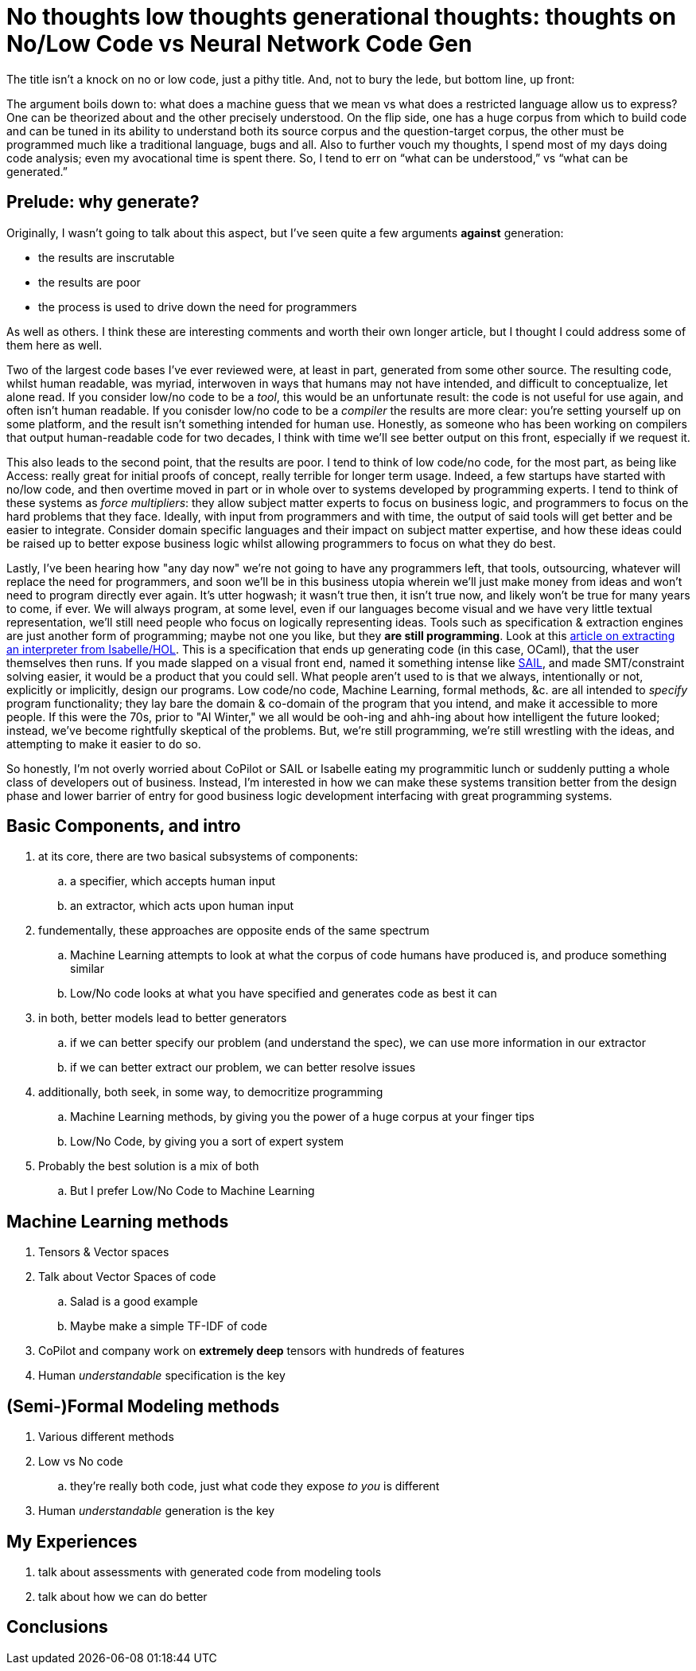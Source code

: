 = No thoughts low thoughts generational thoughts: thoughts on No/Low Code vs Neural Network Code Gen

The title isn't a knock on no or low code, just a pithy title. And, not to bury the lede, but bottom line, up front:

The argument boils down to: what does a machine guess that we mean vs what does a restricted language allow us to express?
One can be theorized about and the other precisely understood. On the flip side, one has a huge corpus from which to build
code and can be tuned in its ability to understand both its source corpus and the question-target corpus, the other must be
programmed much like a traditional language, bugs and all. Also to further vouch my thoughts, I spend most of my days doing
code analysis; even my avocational time is spent there. So, I tend to err on “what can be understood,” vs “what can be generated.” 

== Prelude: why generate?

Originally, I wasn't going to talk about this aspect, but I've seen quite a few arguments *against* generation:

* the results are inscrutable
* the results are poor
* the process is used to drive down the need for programmers

As well as others. I think these are interesting comments and worth their own longer article, but I thought I could address
some of them here as well.

Two of the largest code bases I've ever reviewed were, at least in part, generated from some other source. The resulting code, whilst
human readable, was myriad, interwoven in ways that humans may not have intended, and difficult to conceptualize, let alone read. If
you consider low/no code to be a _tool_, this would be an unfortunate result: the code is not useful for use again, and often isn't human
readable. If you conisder low/no code to be a _compiler_ the results are more clear: you're setting yourself up on some platform, and the result
isn't something intended for human use. Honestly, as someone who has been working on compilers that output human-readable code for two decades,
I think with time we'll see better output on this front, especially if we request it. 

This also leads to the second point, that the results are poor. I tend to think of low code/no code, for the most part, as being like Access:
really great for initial proofs of concept, really terrible for longer term usage. Indeed, a few startups have started with no/low code, and
then overtime moved in part or in whole over to systems developed by programming experts. I tend to think of these systems as _force multipliers_:
they allow subject matter experts to focus on business logic, and programmers to focus on the hard problems that they face. Ideally, with input from
programmers and with time, the output of said tools will get better and be easier to integrate. Consider domain specific languages and their impact
on subject matter expertise, and how these ideas could be raised up to better expose business logic whilst allowing programmers to focus on what they
do best.

Lastly, I've been hearing how "any day now" we're not going to have any programmers left, that tools, outsourcing, whatever will replace the need for
programmers, and soon we'll be in this business utopia wherein we'll just make money from ideas and won't need to program directly ever again. It's
utter hogwash; it wasn't true then, it isn't true now, and likely won't be true for many years to come, if ever. We will always program, at some level,
even if our languages become visual and we have very little textual representation, we'll still need people who focus on logically representing ideas.
Tools such as specification & extraction engines are just another form of programming; maybe not one you like, but they *are still programming*. Look
at this https://concerningquality.com/semantics-extraction-isabelle/[article on extracting an interpreter from Isabelle/HOL]. This is a specification
that ends up generating code (in this case, OCaml), that the user themselves then runs. If you made slapped on a visual front end, named it something
intense like https://docs.appian.com/suite/help/22.3/sail/home.html[SAIL], and made SMT/constraint solving easier, it would be a product that you could
sell. What people aren't used to is that we always, intentionally or not, explicitly or implicitly, design our programs. Low code/no code, Machine
Learning, formal methods, &c. are all intended to _specify_ program functionality; they lay bare the domain & co-domain of the program that you
intend, and make it accessible to more people. If this were the 70s, prior to "AI Winter," we all would be ooh-ing and ahh-ing about how intelligent
the future looked; instead, we've become rightfully skeptical of the problems. But, we're still programming, we're still wrestling with the ideas,
and attempting to make it easier to do so.

So honestly, I'm not overly worried about CoPilot or SAIL or Isabelle eating my programmitic lunch or suddenly putting a whole class of developers
out of business. Instead, I'm interested in how we can make these systems transition better from the design phase and lower barrier of entry for
good business logic development interfacing with great programming systems.

== Basic Components, and intro

. at its core, there are two basical subsystems of components:
.. a specifier, which accepts human input
.. an extractor, which acts upon human input
. fundementally, these approaches are opposite ends of the same spectrum
.. Machine Learning attempts to look at what the corpus of code humans have produced is, and produce something similar
.. Low/No code looks at what you have specified and generates code as best it can
. in both, better models lead to better generators
.. if we can better specify our problem (and understand the spec), we can use more information in our extractor
.. if we can better extract our problem, we can better resolve issues
. additionally, both seek, in some way, to democritize programming
.. Machine Learning methods, by giving you the power of a huge corpus at your finger tips
.. Low/No Code, by giving you a sort of expert system
. Probably the best solution is a mix of both
.. But I prefer Low/No Code to Machine Learning

== Machine Learning methods

. Tensors & Vector spaces
. Talk about Vector Spaces of code
.. Salad is a good example
.. Maybe make a simple TF-IDF of code
. CoPilot and company work on *extremely deep* tensors with hundreds of features
. Human _understandable_ specification is the key

== (Semi-)Formal Modeling methods

. Various different methods
. Low vs No code
.. they're really both code, just what code they expose _to you_ is different
. Human _understandable_ generation is the key

== My Experiences

. talk about assessments with generated code from modeling tools
. talk about how we can do better

== Conclusions
